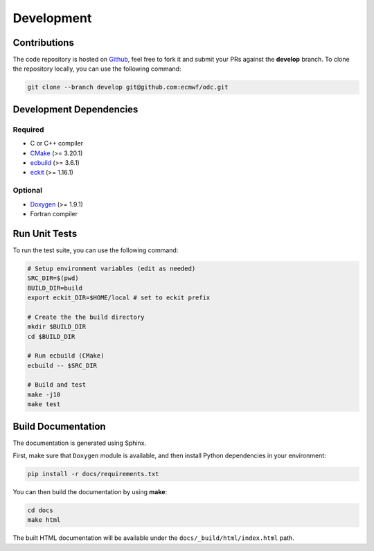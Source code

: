 Development
===========

Contributions
-------------

.. index:: Github

The code repository is hosted on `Github`_, feel free to fork it and submit your PRs against the **develop** branch. To clone the repository locally, you can use the following command:

.. code-block:: shell

   git clone --branch develop git@github.com:ecmwf/odc.git


.. index:: Dependencies; Development

Development Dependencies
------------------------

Required
^^^^^^^^

* C or C++ compiler
* `CMake`_ (>= 3.20.1)
* `ecbuild`_ (>= 3.6.1)
* `eckit`_ (>= 1.16.1)


Optional
^^^^^^^^

* `Doxygen`_ (>= 1.9.1)
* Fortran compiler


.. index:: Unit Tests

Run Unit Tests
--------------

To run the test suite, you can use the following command:

.. code-block:: shell

   # Setup environment variables (edit as needed)
   SRC_DIR=$(pwd)
   BUILD_DIR=build
   export eckit_DIR=$HOME/local # set to eckit prefix

   # Create the the build directory
   mkdir $BUILD_DIR
   cd $BUILD_DIR

   # Run ecbuild (CMake)
   ecbuild -- $SRC_DIR

   # Build and test
   make -j10
   make test


.. index:: Dependencies; Documentation

Build Documentation
-------------------

The documentation is generated using Sphinx.

First, make sure that ``Doxygen`` module is available, and then install Python dependencies in your environment:

.. code-block:: shell

   pip install -r docs/requirements.txt


You can then build the documentation by using **make**:

.. code-block:: shell

   cd docs
   make html


The built HTML documentation will be available under the ``docs/_build/html/index.html`` path.


.. _`Github`: https://github.com/ecmwf/odc
.. _`cmake`: https://cmake.org
.. _`ecbuild`: https://github.com/ecmwf/ecbuild
.. _`eckit`: https://github.com/ecmwf/eckit
.. _`Doxygen`: https://www.doxygen.nl
